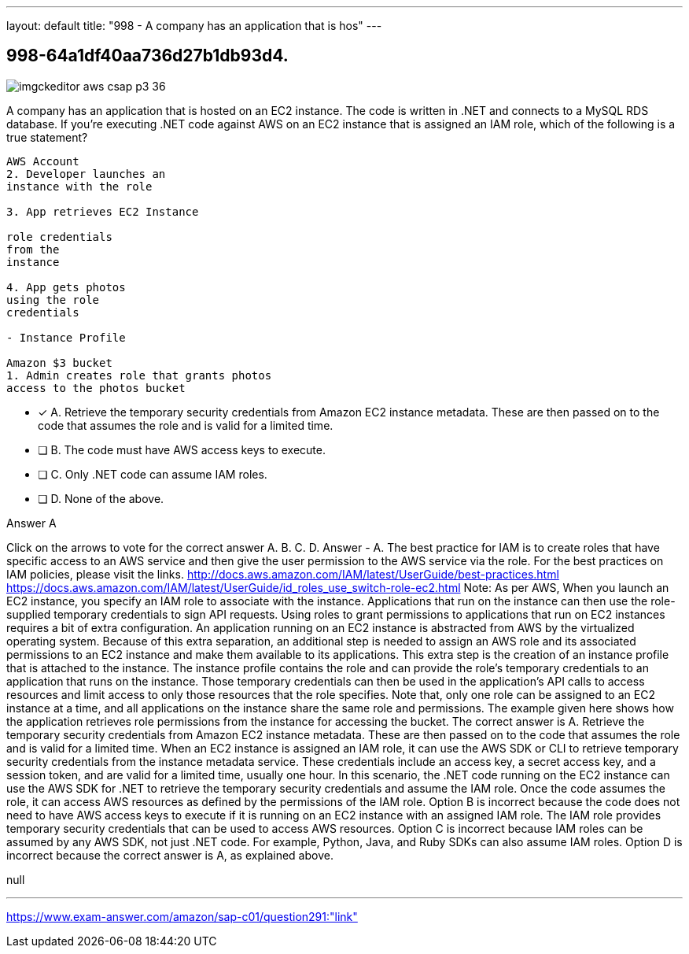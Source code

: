 ---
layout: default 
title: "998 - A company has an application that is hos"
---


[.question]
== 998-64a1df40aa736d27b1db93d4.



[.image]
--

image::https://eaeastus2.blob.core.windows.net/optimizedimages/static/images/AWS-Certified-Solutions-Architect-Professional/answer/imgckeditor_aws-csap-p3-36.png[]

--


****

[.query]
--
A company has an application that is hosted on an EC2 instance.
The code is written in .NET and connects to a MySQL RDS database.
If you're executing .NET code against AWS on an EC2 instance that is assigned an IAM role, which of the following is a true statement?


[source,java]
----
AWS Account
2. Developer launches an
instance with the role

3. App retrieves EC2 Instance

role credentials
from the
instance

4. App gets photos
using the role
credentials

- Instance Profile

Amazon $3 bucket
1. Admin creates role that grants photos
access to the photos bucket
----


--

[.list]
--
* [*] A. Retrieve the temporary security credentials from Amazon EC2 instance metadata. These are then passed on to the code that assumes the role and is valid for a limited time.
* [ ] B. The code must have AWS access keys to execute.
* [ ] C. Only .NET code can assume IAM roles.
* [ ] D. None of the above.

--
****

[.answer]
Answer  A

[.explanation]
--
Click on the arrows to vote for the correct answer
A.
B.
C.
D.
Answer - A.
The best practice for IAM is to create roles that have specific access to an AWS service and then give the user permission to the AWS service via the role.
For the best practices on IAM policies, please visit the links.
http://docs.aws.amazon.com/IAM/latest/UserGuide/best-practices.html https://docs.aws.amazon.com/IAM/latest/UserGuide/id_roles_use_switch-role-ec2.html
Note:
As per AWS,
When you launch an EC2 instance, you specify an IAM role to associate with the instance.
Applications that run on the instance can then use the role-supplied temporary credentials to sign API requests.
Using roles to grant permissions to applications that run on EC2 instances requires a bit of extra configuration.
An application running on an EC2 instance is abstracted from AWS by the virtualized operating system.
Because of this extra separation, an additional step is needed to assign an AWS role and its associated permissions to an EC2 instance and make them available to its applications.
This extra step is the creation of an instance profile that is attached to the instance.
The instance profile contains the role and can provide the role's temporary credentials to an application that runs on the instance.
Those temporary credentials can then be used in the application's API calls to access resources and limit access to only those resources that the role specifies.
Note that, only one role can be assigned to an EC2 instance at a time, and all applications on the instance share the same role and permissions.
The example given here shows how the application retrieves role permissions from the instance for accessing the bucket.
The correct answer is A. Retrieve the temporary security credentials from Amazon EC2 instance metadata. These are then passed on to the code that assumes the role and is valid for a limited time.
When an EC2 instance is assigned an IAM role, it can use the AWS SDK or CLI to retrieve temporary security credentials from the instance metadata service. These credentials include an access key, a secret access key, and a session token, and are valid for a limited time, usually one hour.
In this scenario, the .NET code running on the EC2 instance can use the AWS SDK for .NET to retrieve the temporary security credentials and assume the IAM role. Once the code assumes the role, it can access AWS resources as defined by the permissions of the IAM role.
Option B is incorrect because the code does not need to have AWS access keys to execute if it is running on an EC2 instance with an assigned IAM role. The IAM role provides temporary security credentials that can be used to access AWS resources.
Option C is incorrect because IAM roles can be assumed by any AWS SDK, not just .NET code. For example, Python, Java, and Ruby SDKs can also assume IAM roles.
Option D is incorrect because the correct answer is A, as explained above.
--

[.ka]
null

'''



https://www.exam-answer.com/amazon/sap-c01/question291:"link"


